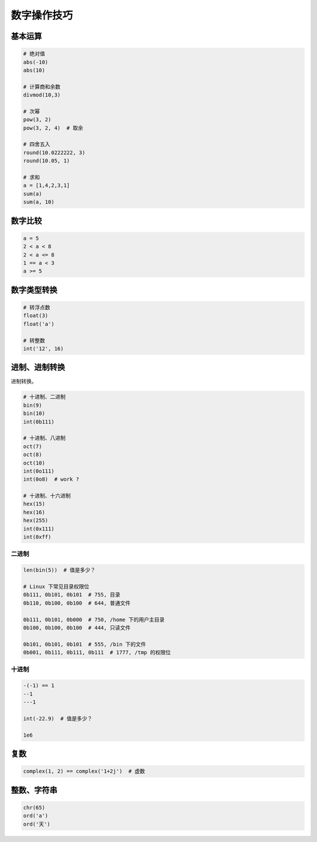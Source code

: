 数字操作技巧
============

基本运算
--------
.. code-block:: python

    # 绝对值
    abs(-10)
    abs(10)

    # 计算商和余数
    divmod(10,3)

    # 次幂
    pow(3, 2)
    pow(3, 2, 4)  # 取余

    # 四舍五入
    round(10.0222222, 3)
    round(10.05, 1)

    # 求和
    a = [1,4,2,3,1]
    sum(a)
    sum(a, 10)


数字比较
--------
.. code-block:: python

    a = 5
    2 < a < 8
    2 < a <= 8
    1 == a < 3
    a >= 5


数字类型转换
------------
.. code-block:: python

    # 转浮点数
    float(3)
    float('a')

    # 转整数
    int('12', 16)


进制、进制转换
--------------
进制转换。

.. code-block:: python

    # 十进制、二进制
    bin(9)
    bin(10)
    int(0b111)

    # 十进制、八进制
    oct(7)
    oct(8)
    oct(10)
    int(0o111)
    int(0o8)  # work ?

    # 十进制、十六进制
    hex(15)
    hex(16)
    hex(255)
    int(0x111)
    int(0xff)


二进制
``````
.. code-block:: python

    len(bin(5))  # 值是多少？

    # Linux 下常见目录权限位
    0b111, 0b101, 0b101  # 755, 目录
    0b110, 0b100, 0b100  # 644, 普通文件

    0b111, 0b101, 0b000  # 750, /home 下的用户主目录
    0b100, 0b100, 0b100  # 444, 只读文件

    0b101, 0b101, 0b101  # 555, /bin 下的文件
    0b001, 0b111, 0b111, 0b111  # 1777, /tmp 的权限位


十进制
``````
.. code-block:: python

    -(-1) == 1
    --1
    ---1

    int(-22.9)  # 值是多少？

    1e6


复数
----
.. code-block:: python

    complex(1, 2) == complex('1+2j')  # 虚数


整数、字符串
------------
.. code-block:: python

    chr(65)
    ord('a')
    ord('天')
